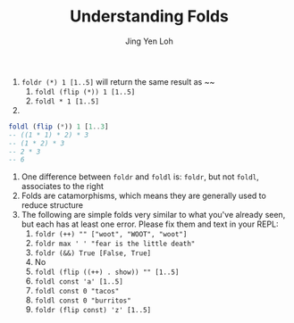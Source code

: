 #+TITLE: Understanding Folds
#+AUTHOR: Jing Yen Loh

1. ~foldr (*) 1 [1..5]~ will return the same result as ~~
   1. ~foldl (flip (*)) 1 [1..5]~
   2. ~foldl * 1 [1..5]~
2. 
#+BEGIN_SRC haskell
  foldl (flip (*)) 1 [1..3]
  -- ((1 * 1) * 2) * 3
  -- (1 * 2) * 3
  -- 2 * 3
  -- 6
#+END_SRC
3. One difference between ~foldr~ and ~foldl~ is: ~foldr~, but not ~foldl~, associates to the right
4. Folds are catamorphisms, which means they are generally used to reduce structure
5. The following are simple folds very similar to what you've already seen, but each has at least one error. Please fix them and text in your REPL:
   1) ~foldr (++) "" ["woot", "WOOT", "woot"]~
   2) ~foldr max ' ' "fear is the little death"~
   3) ~foldr (&&) True [False, True]~
   4) No
   5) ~foldl (flip ((++) . show)) "" [1..5]~
   6) ~foldl const 'a' [1..5]~
   7) ~foldl const 0 "tacos"~
   8) ~foldl const 0 "burritos"~
   9) ~foldr (flip const) 'z' [1..5]~

